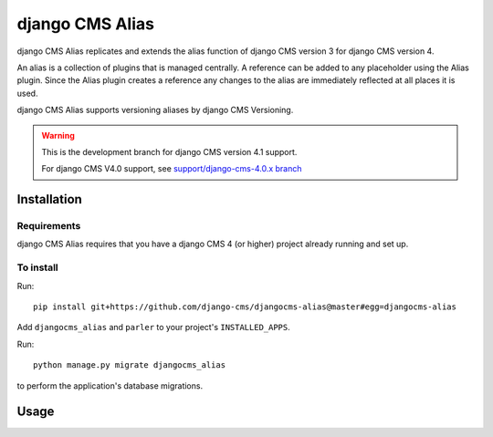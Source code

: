 

****************
django CMS Alias
****************

|coverage| |python| |django| |djangocms4|

django CMS Alias replicates and extends the alias function of django CMS version 3
for django CMS version 4.

An alias is a collection of plugins that is managed centrally. A reference
can be added to any placeholder using the Alias plugin. Since the Alias plugin
creates a reference any changes to the alias are immediately reflected at all
places it is used.

django CMS Alias supports versioning aliases by django CMS Versioning.

.. warning::

    This is the development branch for django CMS version 4.1 support.

    For django CMS V4.0 support, see `support/django-cms-4.0.x branch <https://github.com/django-cms/djangocms-alias/tree/support/django-cms-4.0.x>`_


============
Installation
============

Requirements
============

django CMS Alias requires that you have a django CMS 4 (or higher) project already running and set up.


To install
==========

Run::

    pip install git+https://github.com/django-cms/djangocms-alias@master#egg=djangocms-alias

Add ``djangocms_alias`` and ``parler`` to your project's ``INSTALLED_APPS``.

Run::

    python manage.py migrate djangocms_alias

to perform the application's database migrations.


=====
Usage
=====

.. |coverage| image:: https://codecov.io/gh/django-cms/djangocms-alias/branch/master/graph/badge.svg
   :target: https://codecov.io/gh/django-cms/djangocms-alias

.. |python| image:: https://img.shields.io/badge/python-3.7+-blue.svg
   :target: https://pypi.org/project/djangocms-alias/

.. |django| image:: https://img.shields.io/badge/django-2.2,%203.2-blue.svg
   :target: https://www.djangoproject.com/

.. |djangocms4| image:: https://img.shields.io/badge/django%20CMS-4-blue.svg
   :target: https://www.django-cms.org/
